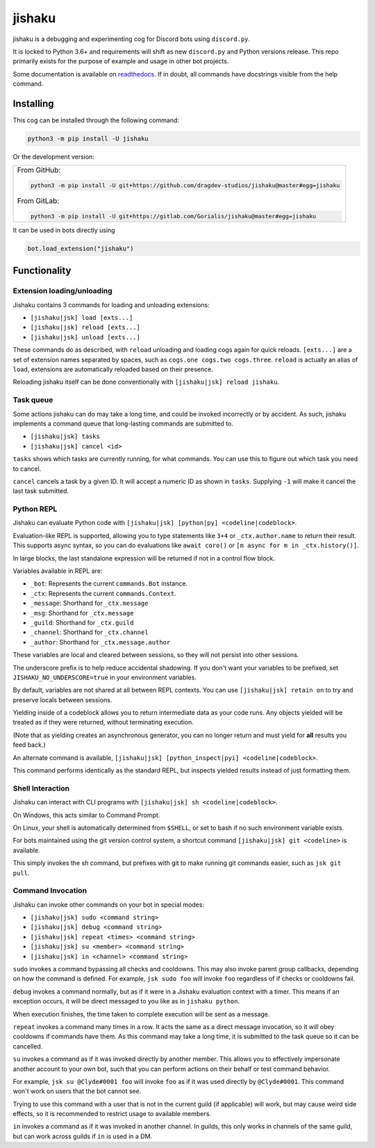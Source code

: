 jishaku
=======

.. |py| image:: https://img.shields.io/pypi/pyversions/jishaku.svg

.. |license| image:: https://img.shields.io/pypi/l/jishaku.svg
  :target: https://github.com/Gorialis/jishaku/blob/master/LICENSE

.. |status| image:: https://img.shields.io/pypi/status/jishaku.svg
  :target: https://pypi.python.org/pypi/jishaku

.. |travis| image:: https://img.shields.io/travis/Gorialis/jishaku/master.svg?label=TravisCI
  :target: https://travis-ci.org/Gorialis/jishaku

.. |circle| image:: https://img.shields.io/circleci/project/github/Gorialis/jishaku/master.svg?label=CircleCI
  :target: https://circleci.com/gh/Gorialis/jishaku

.. |appveyor| image:: https://img.shields.io/appveyor/ci/Gorialis/jishaku.svg?label=AppVeyorCI
  :target: https://ci.appveyor.com/project/Gorialis/jishaku

.. |issues| image:: https://img.shields.io/github/issues/Gorialis/jishaku.svg?colorB=3333ff
  :target: https://github.com/Gorialis/jishaku/issues

.. |commit| image:: https://img.shields.io/github/commit-activity/w/Gorialis/jishaku.svg
  :target: https://github.com/Gorialis/jishaku/commits

|py| |license| |status|
|travis| |circle| |appveyor|
|issues| |commit|

jishaku is a debugging and experimenting cog for Discord bots using ``discord.py``.

It is locked to Python 3.6+ and requirements will shift as new ``discord.py`` and Python versions release.
This repo primarily exists for the purpose of example and usage in other bot projects.

Some documentation is available on `readthedocs <https://jishaku.readthedocs.io/en/latest/>`__.
If in doubt, all commands have docstrings visible from the help command.

Installing
-----------

This cog can be installed through the following command:

.. code:: sh

    python3 -m pip install -U jishaku

Or the development version:

+--------------------------------------------------------------------------------------------------+
| From GitHub:                                                                                     |
|                                                                                                  |
| .. code:: sh                                                                                     |
|                                                                                                  |
|     python3 -m pip install -U git+https://github.com/dragdev-studios/jishaku@master#egg=jishaku  |
|                                                                                                  |
| From GitLab:                                                                                     |
|                                                                                                  |
| .. code:: sh                                                                                     |
|                                                                                                  |
|     python3 -m pip install -U git+https://gitlab.com/Gorialis/jishaku@master#egg=jishaku         |
|                                                                                                  |
+--------------------------------------------------------------------------------------------------+

It can be used in bots directly using

.. code:: python3

    bot.load_extension("jishaku")

Functionality
-------------

Extension loading/unloading
~~~~~~~~~~~~~~~~~~~~~~~~~~~

Jishaku contains 3 commands for loading and unloading extensions:

- ``[jishaku|jsk] load [exts...]``
- ``[jishaku|jsk] reload [exts...]``
- ``[jishaku|jsk] unload [exts...]``

These commands do as described, with ``reload`` unloading and loading cogs again for quick reloads.
``[exts...]`` are a set of extension names separated by spaces, such as ``cogs.one cogs.two cogs.three``.
``reload`` is actually an alias of ``load``, extensions are automatically reloaded based on their presence.

Reloading jishaku itself can be done conventionally with ``[jishaku|jsk] reload jishaku``.

Task queue
~~~~~~~~~~

Some actions jishaku can do may take a long time, and could be invoked incorrectly or by accident.
As such, jishaku implements a command queue that long-lasting commands are submitted to.

- ``[jishaku|jsk] tasks``
- ``[jishaku|jsk] cancel <id>``

``tasks`` shows which tasks are currently running, for what commands. You can use this to figure out which task you need to cancel.

``cancel`` cancels a task by a given ID. It will accept a numeric ID as shown in ``tasks``. Supplying ``-1`` will make it cancel the last task submitted.

Python REPL
~~~~~~~~~~~

Jishaku can evaluate Python code with ``[jishaku|jsk] [python|py] <codeline|codeblock>``.

Evaluation-like REPL is supported, allowing you to type statements like ``3+4`` or ``_ctx.author.name`` to return their result.
This supports async syntax, so you can do evaluations like ``await coro()`` or ``[m async for m in _ctx.history()]``.

In large blocks, the last standalone expression will be returned if not in a control flow block.

Variables available in REPL are:

- ``_bot``: Represents the current ``commands.Bot`` instance.
- ``_ctx``: Represents the current ``commands.Context``.
- ``_message``: Shorthand for ``_ctx.message``
- ``_msg``: Shorthand for ``_ctx.message``
- ``_guild``: Shorthand for ``_ctx.guild``
- ``_channel``: Shorthand for ``_ctx.channel``
- ``_author``: Shorthand for ``_ctx.message.author``

These variables are local and cleared between sessions, so they will not persist into other sessions.

The underscore prefix is to help reduce accidental shadowing. If you don't want your variables to be prefixed, set ``JISHAKU_NO_UNDERSCORE=true`` in your environment variables.

By default, variables are not shared at all between REPL contexts. You can use ``[jishaku|jsk] retain on`` to try and preserve locals between sessions.

Yielding inside of a codeblock allows you to return intermediate data as your code runs. Any objects yielded will be treated as if they were returned, without terminating execution.

(Note that as yielding creates an asynchronous generator, you can no longer return and must yield for **all** results you feed back.)

An alternate command is available, ``[jishaku|jsk] [python_inspect|pyi] <codeline|codeblock>``.

This command performs identically as the standard REPL, but inspects yielded results instead of just formatting them.

Shell Interaction
~~~~~~~~~~~~~~~~~

Jishaku can interact with CLI programs with ``[jishaku|jsk] sh <codeline|codeblock>``.

On Windows, this acts similar to Command Prompt.

On Linux, your shell is automatically determined from ``$SHELL``, or set to bash if no such environment variable exists.

For bots maintained using the git version control system, a shortcut command ``[jishaku|jsk] git <codeline>`` is available.

This simply invokes the sh command, but prefixes with git to make running git commands easier, such as ``jsk git pull``.

Command Invocation
~~~~~~~~~~~~~~~~~~

Jishaku can invoke other commands on your bot in special modes:

- ``[jishaku|jsk] sudo <command string>``
- ``[jishaku|jsk] debug <command string>``
- ``[jishaku|jsk] repeat <times> <command string>``
- ``[jishaku|jsk] su <member> <command string>``
- ``[jishaku|jsk] in <channel> <command string>``

``sudo`` invokes a command bypassing all checks and cooldowns. This may also invoke parent group callbacks, depending on how the command is defined.
For example, ``jsk sudo foo`` will invoke ``foo`` regardless of if checks or cooldowns fail.

``debug`` invokes a command normally, but as if it were in a Jishaku evaluation context with a timer.
This means if an exception occurs, it will be direct messaged to you like as in ``jishaku python``.

When execution finishes, the time taken to complete execution will be sent as a message.

``repeat`` invokes a command many times in a row. It acts the same as a direct message invocation, so it *will* obey cooldowns if commands have them.
As this command may take a long time, it is submitted to the task queue so it can be cancelled.

``su`` invokes a command as if it was invoked directly by another member.
This allows you to effectively impersonate another account to your own bot, such that you can perform actions on their behalf or test command behavior.

For example, ``jsk su @Clyde#0001 foo`` will invoke ``foo`` as if it was used directly by ``@Clyde#0001``.
This command won't work on users that the bot cannot see.

Trying to use this command with a user that is not in the current guild (if applicable) will work, but may cause weird side effects, so it is recommended to restrict usage to available members.

``in`` invokes a command as if it was invoked in another channel.
In guilds, this only works in channels of the same guild, but can work across guilds if ``in`` is used in a DM.
